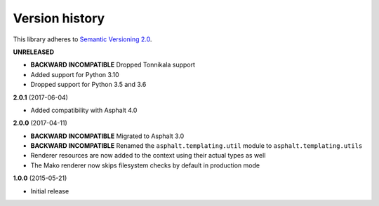 Version history
===============

This library adheres to `Semantic Versioning 2.0 <http://semver.org/>`_.

**UNRELEASED**

- **BACKWARD INCOMPATIBLE** Dropped Tonnikala support
- Added support for Python 3.10
- Dropped support for Python 3.5 and 3.6


**2.0.1** (2017-06-04)

- Added compatibility with Asphalt 4.0

**2.0.0** (2017-04-11)

- **BACKWARD INCOMPATIBLE** Migrated to Asphalt 3.0
- **BACKWARD INCOMPATIBLE** Renamed the ``asphalt.templating.util`` module to
  ``asphalt.templating.utils``
- Renderer resources are now added to the context using their actual types as well
- The Mako renderer now skips filesystem checks by default in production mode

**1.0.0** (2015-05-21)

- Initial release
